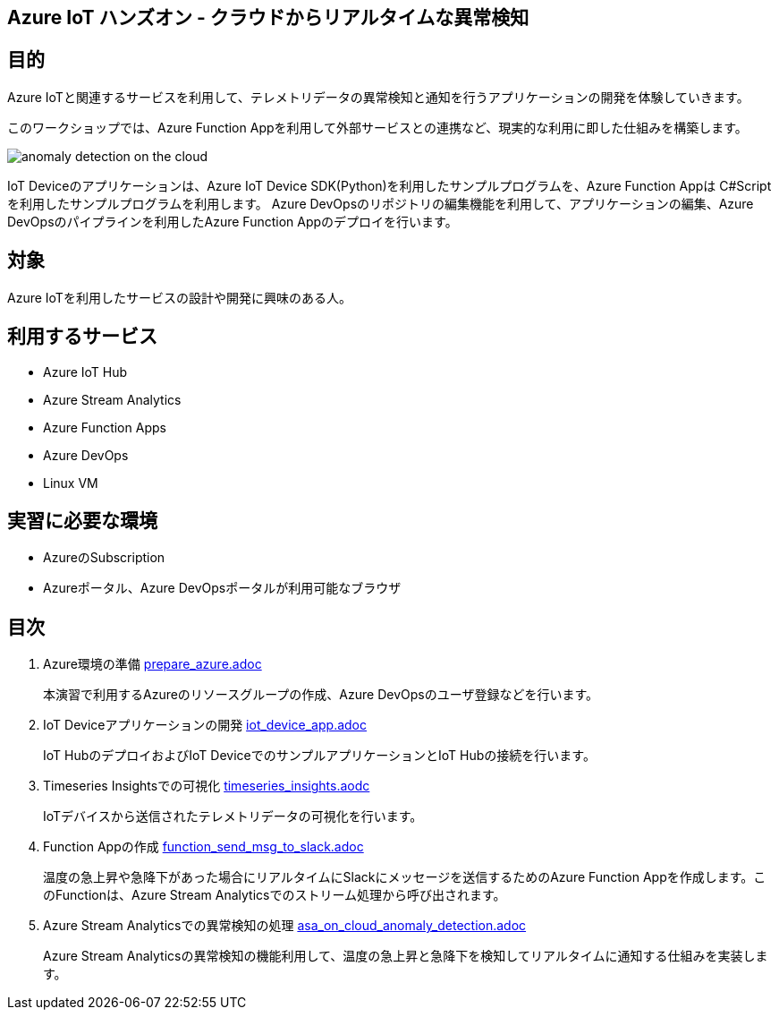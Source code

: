 
## Azure IoT ハンズオン - クラウドからリアルタイムな異常検知

## 目的
Azure IoTと関連するサービスを利用して、テレメトリデータの異常検知と通知を行うアプリケーションの開発を体験していきます。

このワークショップでは、Azure Function Appを利用して外部サービスとの連携など、現実的な利用に即した仕組みを構築します。

image::images/anomaly_detection_on_the_cloud.png[]

IoT Deviceのアプリケーションは、Azure IoT Device SDK(Python)を利用したサンプルプログラムを、Azure Function Appは C#Scriptを利用したサンプルプログラムを利用します。
Azure DevOpsのリポジトリの編集機能を利用して、アプリケーションの編集、Azure DevOpsのパイプラインを利用したAzure Function Appのデプロイを行います。

## 対象
Azure IoTを利用したサービスの設計や開発に興味のある人。


## 利用するサービス

* Azure IoT Hub
* Azure Stream Analytics
* Azure Function Apps
* Azure DevOps
* Linux VM


## 実習に必要な環境
* AzureのSubscription
* Azureポータル、Azure DevOpsポータルが利用可能なブラウザ

## 目次

. Azure環境の準備 link:prepare_azure.adoc[]
+
本演習で利用するAzureのリソースグループの作成、Azure DevOpsのユーザ登録などを行います。

. IoT Deviceアプリケーションの開発 link:iot_device_app.adoc[]
+
IoT HubのデプロイおよびIoT DeviceでのサンプルアプリケーションとIoT Hubの接続を行います。

. Timeseries Insightsでの可視化 link:timeseries_insights.aodc[]
+
IoTデバイスから送信されたテレメトリデータの可視化を行います。

. Function Appの作成 link:function_send_msg_to_slack.adoc[]
+
温度の急上昇や急降下があった場合にリアルタイムにSlackにメッセージを送信するためのAzure Function Appを作成します。このFunctionは、Azure Stream Analyticsでのストリーム処理から呼び出されます。

. Azure Stream Analyticsでの異常検知の処理 link:asa_on_cloud_anomaly_detection.adoc[]
+
Azure Stream Analyticsの異常検知の機能利用して、温度の急上昇と急降下を検知してリアルタイムに通知する仕組みを実装します。
